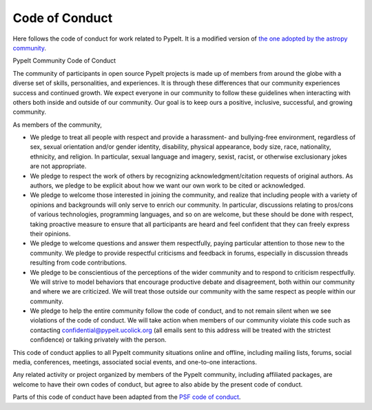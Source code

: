 ***************
Code of Conduct
***************

Here follows the code of conduct for work related to PypeIt.
It is a modified version of
`the one adopted by the astropy community
<https://www.astropy.org/code_of_conduct.html>`_.


PypeIt Community Code of Conduct

The community of participants in open source PypeIt projects
is made up of members from around the globe with a diverse set
of skills, personalities, and experiences.
It is through these differences that our community experiences
success and continued growth. We expect everyone in our
community to follow these guidelines when interacting with
others both inside and outside of our community.
Our goal is to keep ours a positive, inclusive, successful,
and growing community.

As members of the community,

-    We pledge to treat all people with respect and provide a harassment- and bullying-free environment, regardless of sex, sexual orientation and/or gender identity, disability, physical appearance, body size, race, nationality, ethnicity, and religion. In particular, sexual language and imagery, sexist, racist, or otherwise exclusionary jokes are not appropriate.
-    We pledge to respect the work of others by recognizing acknowledgment/citation requests of original authors. As authors, we pledge to be explicit about how we want our own work to be cited or acknowledged.
-    We pledge to welcome those interested in joining the community, and realize that including people with a variety of opinions and backgrounds will only serve to enrich our community. In particular, discussions relating to pros/cons of various technologies, programming languages, and so on are welcome, but these should be done with respect, taking proactive measure to ensure that all participants are heard and feel confident that they can freely express their opinions.
-    We pledge to welcome questions and answer them respectfully, paying particular attention to those new to the community. We pledge to provide respectful criticisms and feedback in forums, especially in discussion threads resulting from code contributions.
-    We pledge to be conscientious of the perceptions of the wider community and to respond to criticism respectfully. We will strive to model behaviors that encourage productive debate and disagreement, both within our community and where we are criticized. We will treat those outside our community with the same respect as people within our community.
-    We pledge to help the entire community follow the code of conduct, and to
     not remain silent when we see violations of the code of conduct.
     We will take action when members of our community violate this code
     such as contacting confidential@pypeit.ucolick.org (all emails sent to this address
     will be treated with the strictest confidence)
     or talking privately with the person.

This code of conduct applies to all PypeIt community situations online and offline, including
mailing lists, forums, social media, conferences, meetings, associated social events,
and one-to-one interactions.

Any related activity or project organized by members of the PypeIt
community, including affiliated packages, are welcome to have their own codes
of conduct, but agree to also abide by the present code of conduct.

Parts of this code of conduct have been adapted from
the `PSF code of conduct <https://www.python.org/psf/conduct/>`_.